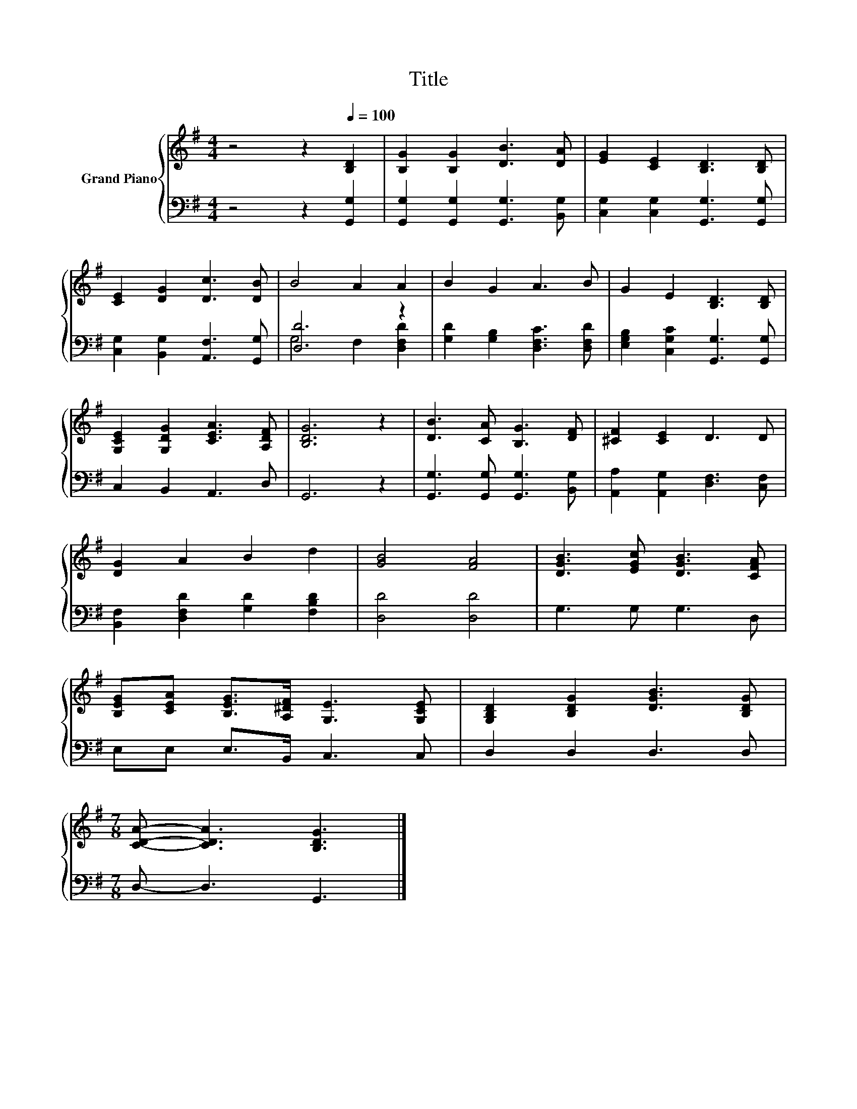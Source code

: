 X:1
T:Title
%%score { 1 | ( 2 3 ) }
L:1/8
M:4/4
K:G
V:1 treble nm="Grand Piano"
V:2 bass 
V:3 bass 
V:1
 z4 z2[Q:1/4=100] [B,D]2 | [B,G]2 [B,G]2 [DB]3 [DA] | [EG]2 [CE]2 [B,D]3 [B,D] | %3
 [CE]2 [DG]2 [Dc]3 [DB] | B4 A2 A2 | B2 G2 A3 B | G2 E2 [B,D]3 [B,D] | %7
 [G,CE]2 [G,DG]2 [CEA]3 [A,DF] | [B,DG]6 z2 | [DB]3 [CA] [B,G]3 [DF] | [^CF]2 [CE]2 D3 D | %11
 [DG]2 A2 B2 d2 | [GB]4 [FA]4 | [DGB]3 [EGc] [DGB]3 [CFA] | %14
 [B,EG][CEA] [B,EG]>[A,^DF] [G,E]3 [G,CE] | [G,B,D]2 [B,DG]2 [DGB]3 [B,DG] | %16
[M:7/8] [CDA]- [CDA]3 [B,DG]3 |] %17
V:2
 z4 z2 [G,,G,]2 | [G,,G,]2 [G,,G,]2 [G,,G,]3 [B,,G,] | [C,G,]2 [C,G,]2 [G,,G,]3 [G,,G,] | %3
 [C,G,]2 [B,,G,]2 [A,,F,]3 [G,,G,] | [D,D]6 z2 | [G,D]2 [G,B,]2 [D,F,C]3 [D,F,D] | %6
 [E,G,B,]2 [C,G,C]2 [G,,G,]3 [G,,G,] | C,2 B,,2 A,,3 D, | G,,6 z2 | %9
 [G,,G,]3 [G,,G,] [G,,G,]3 [B,,G,] | [A,,A,]2 [A,,G,]2 [D,F,]3 [C,F,] | %11
 [B,,F,]2 [D,F,D]2 [G,D]2 [F,B,D]2 | [D,D]4 [D,D]4 | G,3 G, G,3 D, | E,E, E,>B,, C,3 C, | %15
 D,2 D,2 D,3 D, |[M:7/8] D,- D,3 G,,3 |] %17
V:3
 x8 | x8 | x8 | x8 | G,4 F,2 [D,F,D]2 | x8 | x8 | x8 | x8 | x8 | x8 | x8 | x8 | x8 | x8 | x8 | %16
[M:7/8] x7 |] %17

